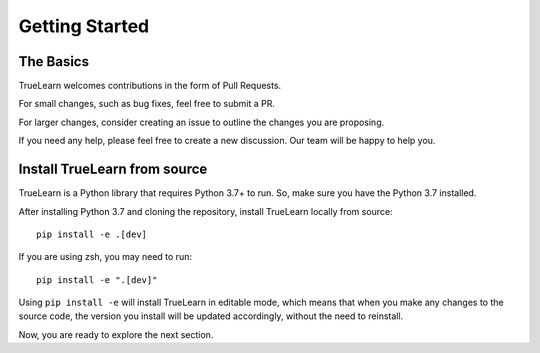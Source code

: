 Getting Started
===============

The Basics
----------
TrueLearn welcomes contributions in the form of Pull Requests.

For small changes, such as bug fixes, feel free to submit a PR.

For larger changes, consider creating an issue to outline the changes you are proposing.

If you need any help, please feel free to create a new discussion. Our team will be happy to help you.


Install TrueLearn from source
-----------------------------
TrueLearn is a Python library that requires Python 3.7+ to run. So, make sure you have the Python 3.7 installed.

After installing Python 3.7 and cloning the repository, install TrueLearn locally from source::

    pip install -e .[dev]

If you are using zsh, you may need to run::

    pip install -e ".[dev]"

Using ``pip install -e`` will install TrueLearn in editable mode, which means that when you make any changes to the source code,
the version you install will be updated accordingly, without the need to reinstall.

Now, you are ready to explore the next section.
